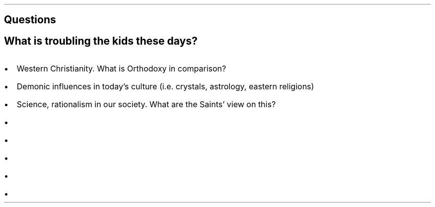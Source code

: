 .SH
Questions
.SH 2
What is troubling the kids these days?
.IP \(bu 2
Western Christianity. What is Orthodoxy in comparison?
.IP \(bu 2
Demonic influences in today's culture (i.e. crystals, astrology, eastern religions)
.IP \(bu 2
Science, rationalism in our society. What are the Saints' view on this?
.IP \(bu 2

.IP \(bu 2
.IP \(bu 2
.IP \(bu 2
.IP \(bu 2
